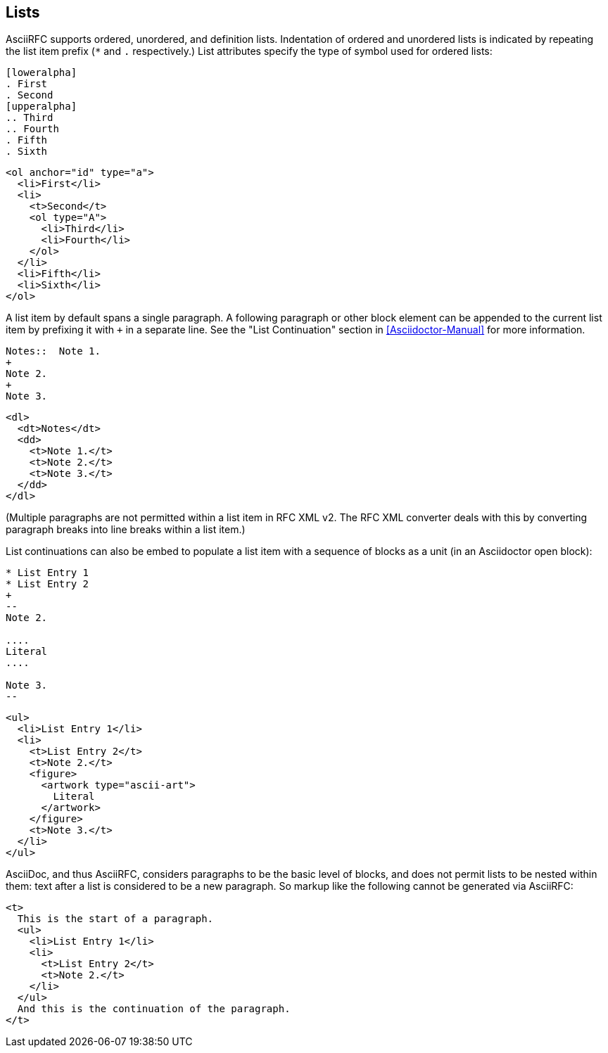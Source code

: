 == Lists

AsciiRFC supports ordered, unordered, and definition lists. Indentation of
ordered and unordered lists is indicated by repeating the list item prefix (`*`
and `.` respectively.) List attributes specify the type of symbol used for
ordered lists:

[source,asciidoc]
----
[loweralpha]
. First
. Second
[upperalpha]
.. Third
.. Fourth
. Fifth
. Sixth
----

[source,xml]
----
<ol anchor="id" type="a">
  <li>First</li>
  <li>
    <t>Second</t>
    <ol type="A">
      <li>Third</li>
      <li>Fourth</li>
    </ol>
  </li>
  <li>Fifth</li>
  <li>Sixth</li>
</ol>
----

A list item by default spans a single paragraph. A following paragraph or other
block element can be appended to the current list item by prefixing it with `+`
in a separate line. See the "List Continuation" section in
<<Asciidoctor-Manual>> for more information.

[source,asciidoc]
----
Notes::  Note 1.
+
Note 2.
+
Note 3.
----

[source,xml]
----
<dl>
  <dt>Notes</dt>
  <dd>
    <t>Note 1.</t>
    <t>Note 2.</t>
    <t>Note 3.</t>
  </dd>
</dl>
----

(Multiple paragraphs are not permitted within a list item in RFC XML v2.
The RFC XML converter deals with this by converting paragraph breaks into line
breaks within a list item.)

List continuations can also be embed to populate a list item with a sequence of
blocks as a unit (in an Asciidoctor open block):

[source,asciidoc]
----
* List Entry 1
* List Entry 2
+
--
Note 2.

....
Literal
....

Note 3.
--
----

[source,xml]
----
<ul>
  <li>List Entry 1</li>
  <li>
    <t>List Entry 2</t>
    <t>Note 2.</t>
    <figure>
      <artwork type="ascii-art">
        Literal
      </artwork>
    </figure>
    <t>Note 3.</t>
  </li>
</ul>
----

AsciiDoc, and thus AsciiRFC, considers paragraphs to be the basic level of blocks, and does not
permit lists to be nested within them: text after a list is considered to be a
new paragraph. So markup like the following cannot be generated via
AsciiRFC:

[source,xml]
----
<t>
  This is the start of a paragraph.
  <ul>
    <li>List Entry 1</li>
    <li>
      <t>List Entry 2</t>
      <t>Note 2.</t>
    </li>
  </ul>
  And this is the continuation of the paragraph.
</t>
----

